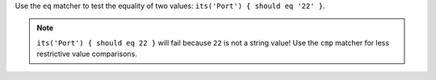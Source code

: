 .. The contents of this file may be included in multiple topics (using the includes directive).
.. The contents of this file should be modified in a way that preserves its ability to appear in multiple topics.


Use the ``eq`` matcher to test the equality of two values: ``its('Port') { should eq '22' }``.

.. note:: ``its('Port') { should eq 22 }`` will fail because ``22`` is not a string value! Use the ``cmp`` matcher for less restrictive value comparisons.
